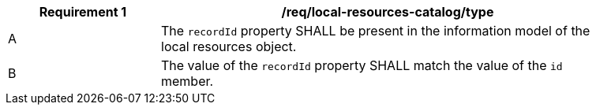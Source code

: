 [[req_local-resources-catalog_recordId]]
[width="90%",cols="2,6a"]
|===
^|*Requirement {counter:req-id}* |*/req/local-resources-catalog/type*

^|A |The `recordId` property SHALL be present in the information model of the local resources object.
^|B |The value of the `recordId` property SHALL match the value of the `id` member.
|===
